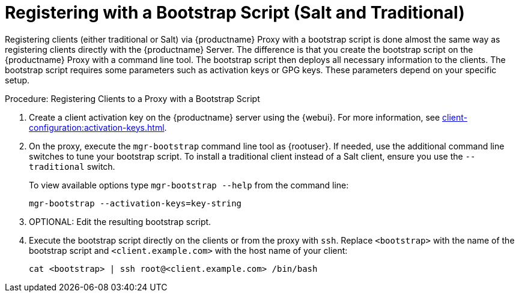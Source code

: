 [[script-client-proxy]]
= Registering with a Bootstrap Script (Salt and Traditional)


Registering clients (either traditional or Salt) via {productname} Proxy with a bootstrap script is done almost the same way as registering clients directly with the {productname} Server.
The difference is that you create the bootstrap script on the {productname} Proxy with a command line tool.
The bootstrap script then deploys all necessary information to the clients.
The bootstrap script requires some parameters such as activation keys or GPG keys.
These parameters depend on your specific setup.



.Procedure: Registering Clients to a Proxy with a Bootstrap Script

. Create a client activation key on the {productname} server using the {webui}.
    For more information, see xref:client-configuration:activation-keys.adoc[].
. On the proxy, execute the [command]``mgr-bootstrap`` command line tool as {rootuser}.
    If needed, use the additional command line switches to tune your bootstrap script.
    To install a traditional client instead of a Salt client, ensure you use the [command]``--traditional`` switch.
+
To view available options type [command]``mgr-bootstrap --help`` from the command line:
+
----
mgr-bootstrap --activation-keys=key-string
----
+
. OPTIONAL: Edit the resulting bootstrap script.
. Execute the bootstrap script directly on the clients or from the proxy with [command]``ssh``.
  Replace [systemitem]``<bootstrap>`` with the name of the bootstrap script and [systemitem]`` <client.example.com>`` with the host name of your client:
+
----
cat <bootstrap> | ssh root@<client.example.com> /bin/bash
----

// For more info, see client-configuration/pages/registration-bootstrap.adoc

